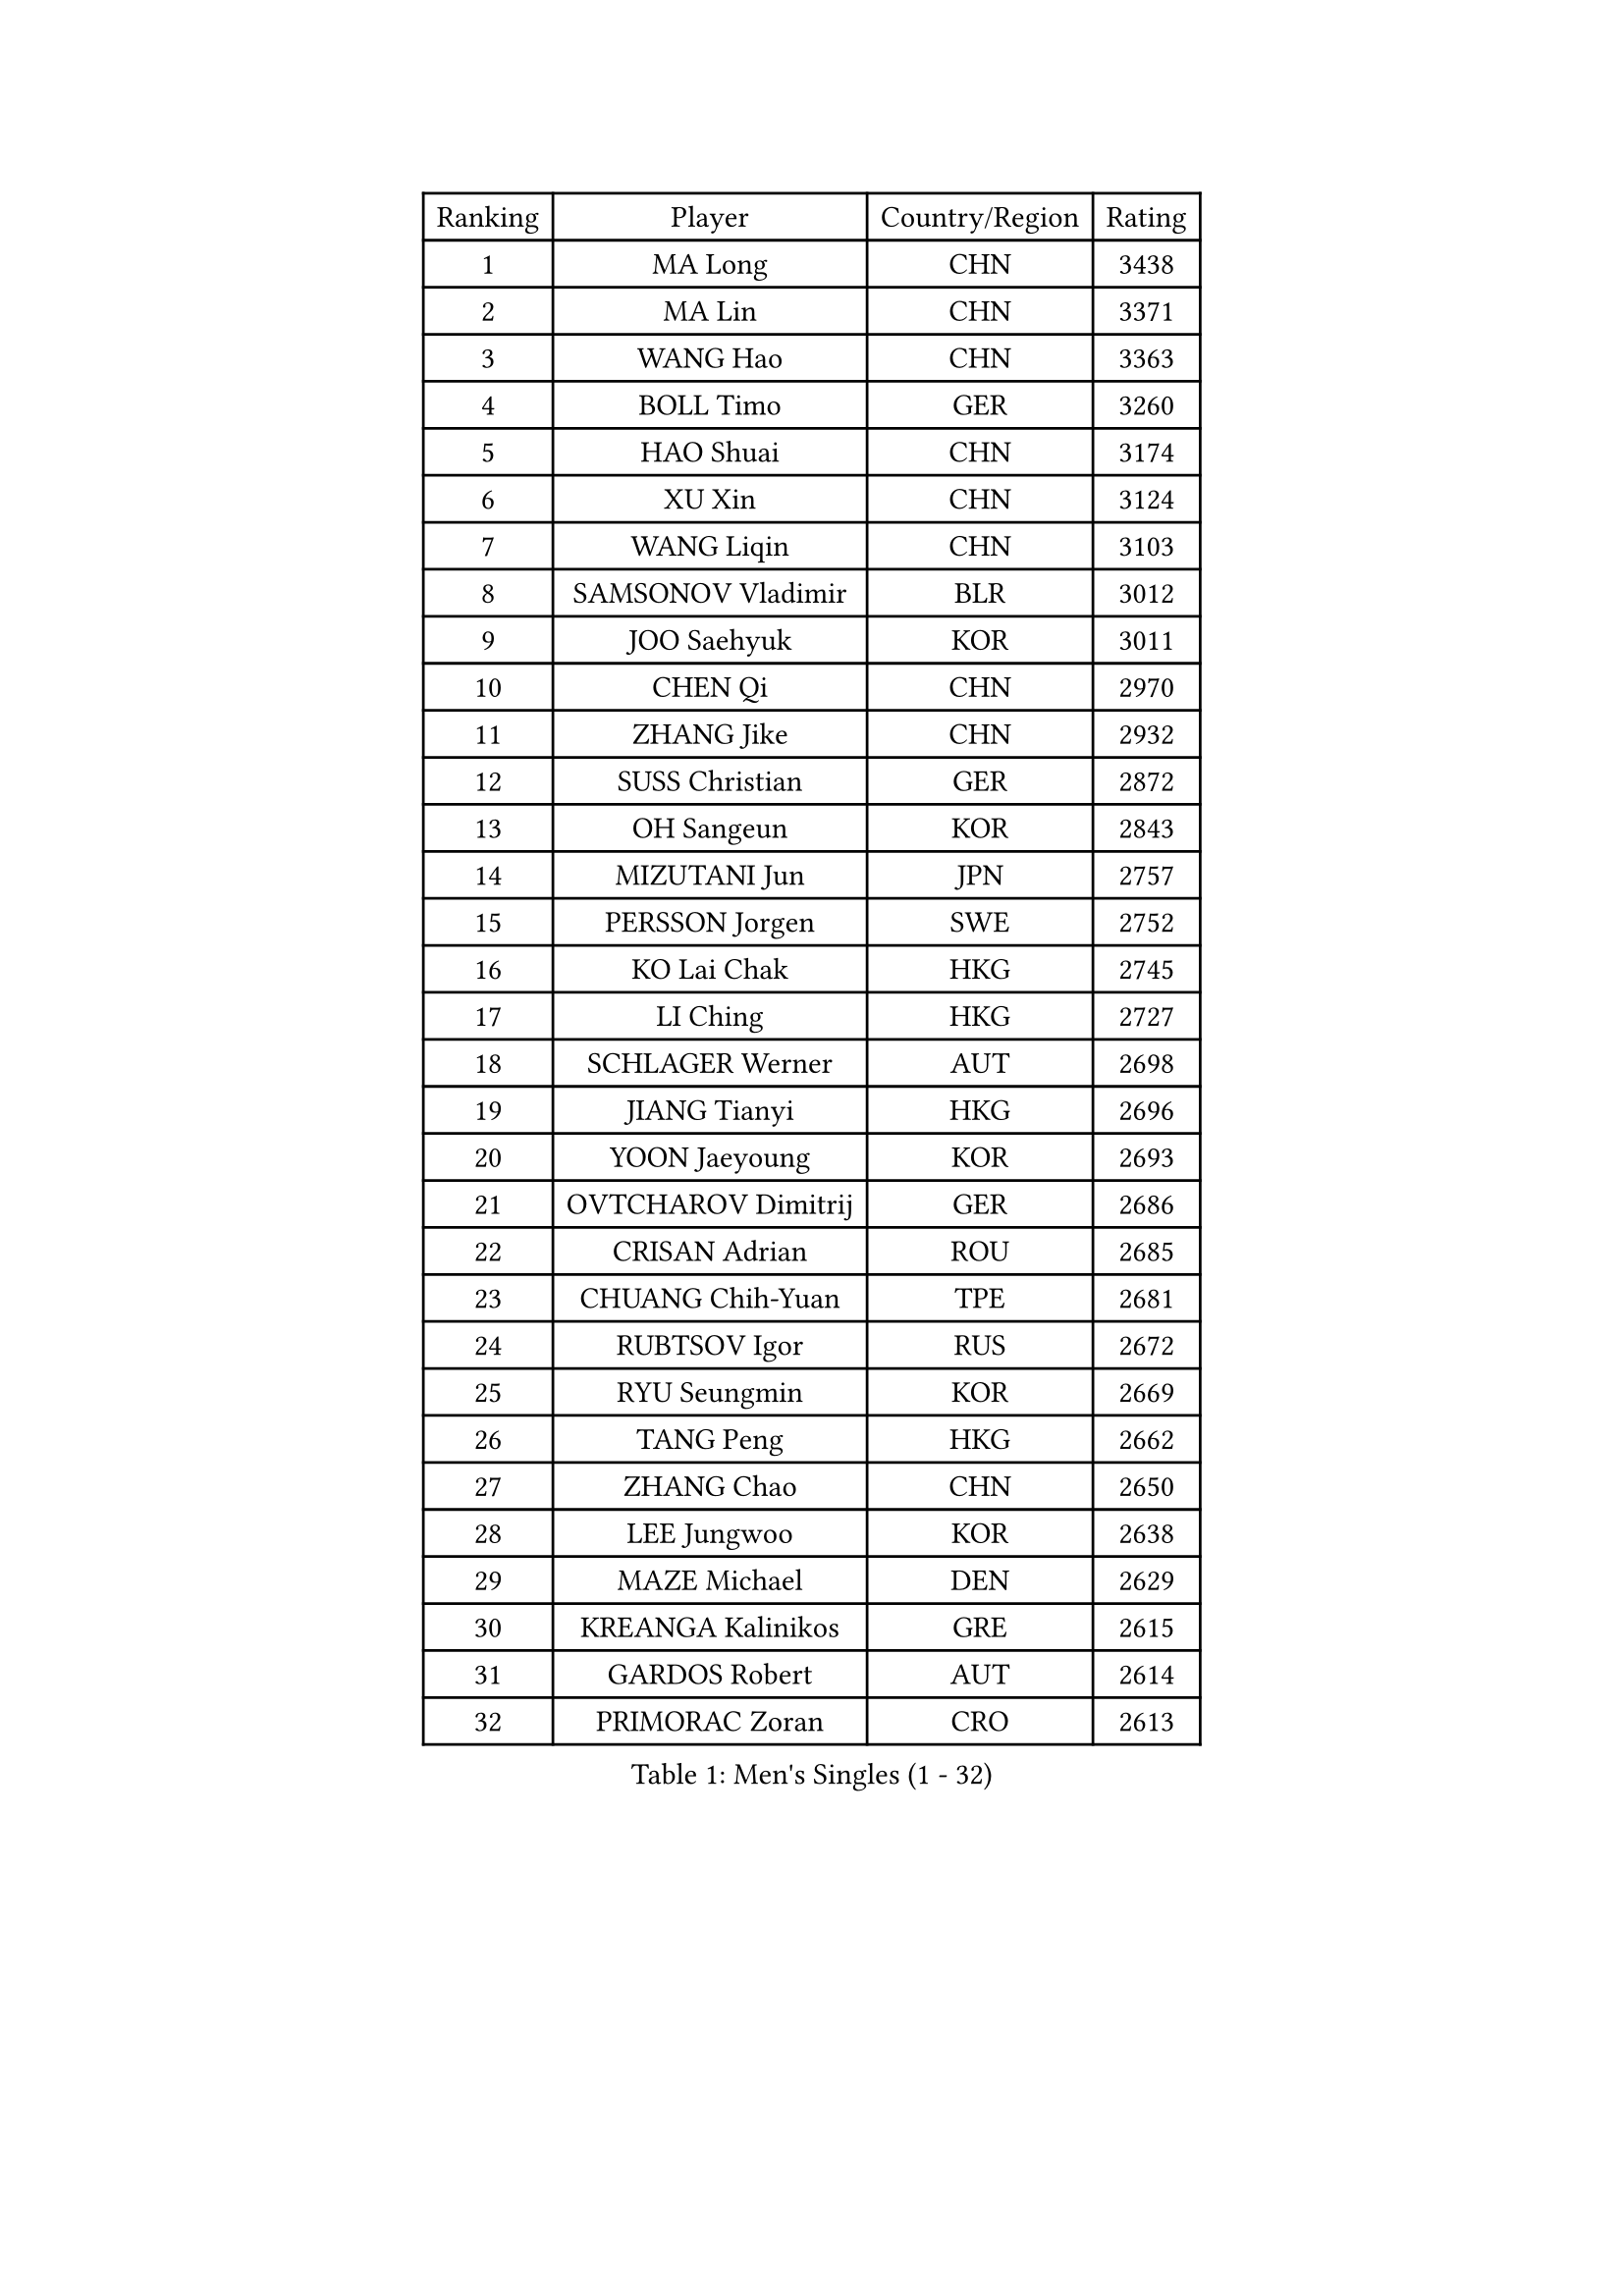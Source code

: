 
#set text(font: ("Courier New", "NSimSun"))
#figure(
  caption: "Men's Singles (1 - 32)",
    table(
      columns: 4,
      [Ranking], [Player], [Country/Region], [Rating],
      [1], [MA Long], [CHN], [3438],
      [2], [MA Lin], [CHN], [3371],
      [3], [WANG Hao], [CHN], [3363],
      [4], [BOLL Timo], [GER], [3260],
      [5], [HAO Shuai], [CHN], [3174],
      [6], [XU Xin], [CHN], [3124],
      [7], [WANG Liqin], [CHN], [3103],
      [8], [SAMSONOV Vladimir], [BLR], [3012],
      [9], [JOO Saehyuk], [KOR], [3011],
      [10], [CHEN Qi], [CHN], [2970],
      [11], [ZHANG Jike], [CHN], [2932],
      [12], [SUSS Christian], [GER], [2872],
      [13], [OH Sangeun], [KOR], [2843],
      [14], [MIZUTANI Jun], [JPN], [2757],
      [15], [PERSSON Jorgen], [SWE], [2752],
      [16], [KO Lai Chak], [HKG], [2745],
      [17], [LI Ching], [HKG], [2727],
      [18], [SCHLAGER Werner], [AUT], [2698],
      [19], [JIANG Tianyi], [HKG], [2696],
      [20], [YOON Jaeyoung], [KOR], [2693],
      [21], [OVTCHAROV Dimitrij], [GER], [2686],
      [22], [CRISAN Adrian], [ROU], [2685],
      [23], [CHUANG Chih-Yuan], [TPE], [2681],
      [24], [RUBTSOV Igor], [RUS], [2672],
      [25], [RYU Seungmin], [KOR], [2669],
      [26], [TANG Peng], [HKG], [2662],
      [27], [ZHANG Chao], [CHN], [2650],
      [28], [LEE Jungwoo], [KOR], [2638],
      [29], [MAZE Michael], [DEN], [2629],
      [30], [KREANGA Kalinikos], [GRE], [2615],
      [31], [GARDOS Robert], [AUT], [2614],
      [32], [PRIMORAC Zoran], [CRO], [2613],
    )
  )#pagebreak()

#set text(font: ("Courier New", "NSimSun"))
#figure(
  caption: "Men's Singles (33 - 64)",
    table(
      columns: 4,
      [Ranking], [Player], [Country/Region], [Rating],
      [33], [GERELL Par], [SWE], [2608],
      [34], [QIU Yike], [CHN], [2598],
      [35], [KAN Yo], [JPN], [2595],
      [36], [YOSHIDA Kaii], [JPN], [2595],
      [37], [CHEN Weixing], [AUT], [2589],
      [38], [LEE Jungsam], [KOR], [2588],
      [39], [HOU Yingchao], [CHN], [2582],
      [40], [CHEUNG Yuk], [HKG], [2568],
      [41], [BAUM Patrick], [GER], [2518],
      [42], [KORBEL Petr], [CZE], [2517],
      [43], [TAN Ruiwu], [CRO], [2511],
      [44], [MATTENET Adrien], [FRA], [2505],
      [45], [WANG Zengyi], [POL], [2504],
      [46], [SKACHKOV Kirill], [RUS], [2494],
      [47], [LI Ping], [QAT], [2490],
      [48], [KIM Hyok Bong], [PRK], [2485],
      [49], [CIOTI Constantin], [ROU], [2484],
      [50], [HAN Jimin], [KOR], [2476],
      [51], [TUGWELL Finn], [DEN], [2469],
      [52], [GIONIS Panagiotis], [GRE], [2457],
      [53], [KIM Junghoon], [KOR], [2435],
      [54], [LEUNG Chu Yan], [HKG], [2432],
      [55], [KONG Linghui], [CHN], [2431],
      [56], [GAO Ning], [SGP], [2430],
      [57], [FEJER-KONNERTH Zoltan], [GER], [2426],
      [58], [CHTCHETININE Evgueni], [BLR], [2422],
      [59], [LEE Jinkwon], [KOR], [2416],
      [60], [BLASZCZYK Lucjan], [POL], [2406],
      [61], [LEGOUT Christophe], [FRA], [2404],
      [62], [LIN Ju], [DOM], [2403],
      [63], [WALDNER Jan-Ove], [SWE], [2396],
      [64], [JANG Song Man], [PRK], [2394],
    )
  )#pagebreak()

#set text(font: ("Courier New", "NSimSun"))
#figure(
  caption: "Men's Singles (65 - 96)",
    table(
      columns: 4,
      [Ranking], [Player], [Country/Region], [Rating],
      [65], [CHIANG Peng-Lung], [TPE], [2391],
      [66], [TAKAKIWA Taku], [JPN], [2384],
      [67], [TORIOLA Segun], [NGR], [2383],
      [68], [ELOI Damien], [FRA], [2376],
      [69], [KEINATH Thomas], [SVK], [2375],
      [70], [KARAKASEVIC Aleksandar], [SRB], [2372],
      [71], [KISHIKAWA Seiya], [JPN], [2370],
      [72], [YANG Min], [ITA], [2370],
      [73], [SMIRNOV Alexey], [RUS], [2365],
      [74], [STEGER Bastian], [GER], [2364],
      [75], [KOSOWSKI Jakub], [POL], [2362],
      [76], [GACINA Andrej], [CRO], [2352],
      [77], [#text(gray, "XU Hui")], [CHN], [2352],
      [78], [MATSUDAIRA Kenta], [JPN], [2344],
      [79], [MONTEIRO Thiago], [BRA], [2341],
      [80], [HE Zhiwen], [ESP], [2331],
      [81], [BOBOCICA Mihai], [ITA], [2324],
      [82], [ACHANTA Sharath Kamal], [IND], [2324],
      [83], [TOKIC Bojan], [SLO], [2324],
      [84], [SHMYREV Maxim], [RUS], [2323],
      [85], [#text(gray, "KEEN Trinko")], [NED], [2318],
      [86], [WU Chih-Chi], [TPE], [2293],
      [87], [LIM Jaehyun], [KOR], [2270],
      [88], [YANG Zi], [SGP], [2269],
      [89], [CHO Eonrae], [KOR], [2260],
      [90], [LUNDQVIST Jens], [SWE], [2253],
      [91], [KUZMIN Fedor], [RUS], [2252],
      [92], [BARDON Michal], [SVK], [2248],
      [93], [SAIVE Jean-Michel], [BEL], [2246],
      [94], [PISTEJ Lubomir], [SVK], [2243],
      [95], [LEI Zhenhua], [CHN], [2243],
      [96], [MATSUDAIRA Kenji], [JPN], [2233],
    )
  )#pagebreak()

#set text(font: ("Courier New", "NSimSun"))
#figure(
  caption: "Men's Singles (97 - 128)",
    table(
      columns: 4,
      [Ranking], [Player], [Country/Region], [Rating],
      [97], [LIVENTSOV Alexey], [RUS], [2225],
      [98], [SALEH Ahmed], [EGY], [2216],
      [99], [RI Chol Guk], [PRK], [2214],
      [100], [TOSIC Roko], [CRO], [2213],
      [101], [GORAK Daniel], [POL], [2212],
      [102], [OYA Hidetoshi], [JPN], [2204],
      [103], [#text(gray, "CHILA Patrick")], [FRA], [2203],
      [104], [MONRAD Martin], [DEN], [2199],
      [105], [LEBESSON Emmanuel], [FRA], [2195],
      [106], [FREITAS Marcos], [POR], [2184],
      [107], [DIDUKH Oleksandr], [UKR], [2183],
      [108], [#text(gray, "PAVELKA Tomas")], [CZE], [2180],
      [109], [JANCARIK Lubomir], [CZE], [2175],
      [110], [HIELSCHER Lars], [GER], [2170],
      [111], [MA Liang], [SGP], [2167],
      [112], [CHIANG Hung-Chieh], [TPE], [2167],
      [113], [SHIMOYAMA Takanori], [JPN], [2166],
      [114], [MEROTOHUN Monday], [NGR], [2161],
      [115], [SVENSSON Robert], [SWE], [2160],
      [116], [FILIMON Andrei], [ROU], [2160],
      [117], [CHMIEL Pawel], [POL], [2156],
      [118], [ERLANDSEN Geir], [NOR], [2154],
      [119], [NAGY Krisztian], [HUN], [2153],
      [120], [JAKAB Janos], [HUN], [2152],
      [121], [HUANG Sheng-Sheng], [TPE], [2152],
      [122], [PLACHY Josef], [CZE], [2151],
      [123], [BENTSEN Allan], [DEN], [2146],
      [124], [MONTEIRO Joao], [POR], [2142],
      [125], [PAZSY Ferenc], [HUN], [2136],
      [126], [KONECNY Tomas], [CZE], [2135],
      [127], [LIU Song], [ARG], [2128],
      [128], [FEGERL Stefan], [AUT], [2127],
    )
  )